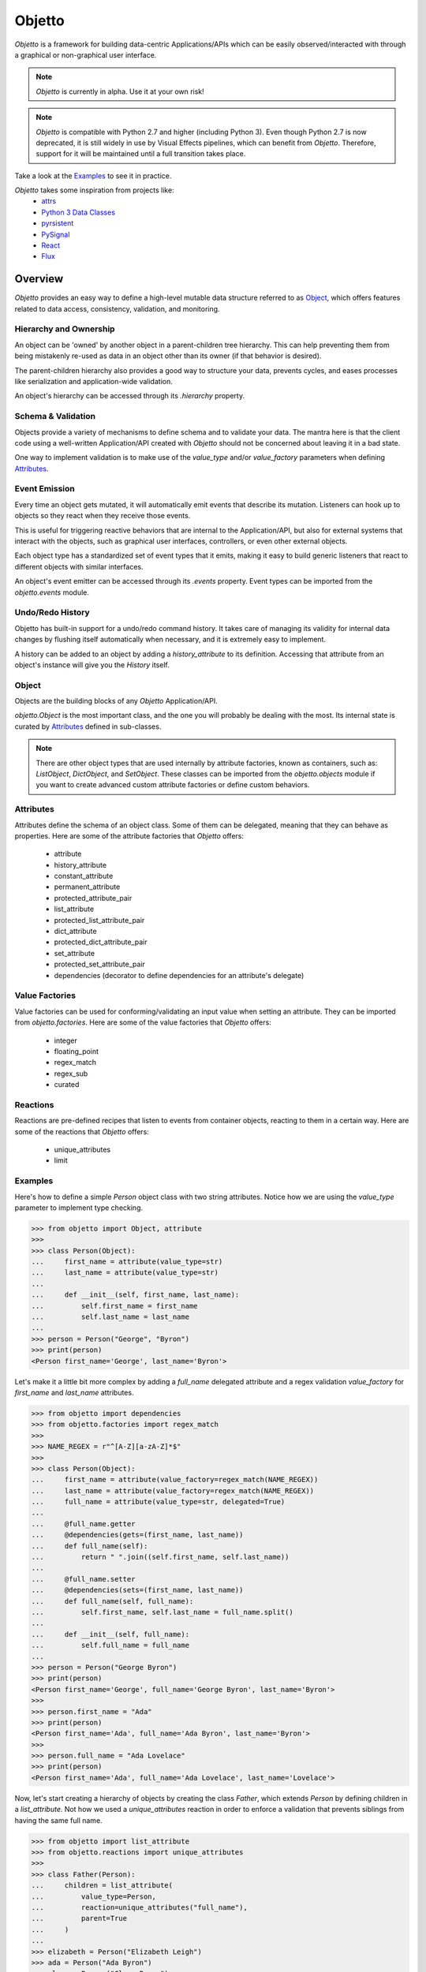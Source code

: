 Objetto
#######

`Objetto` is a framework for building data-centric Applications/APIs which can be easily
observed/interacted with through a graphical or non-graphical user interface.

.. note::
    `Objetto` is currently in alpha. Use it at your own risk!

.. note::
    `Objetto` is compatible with Python 2.7 and higher (including Python 3).
    Even though Python 2.7 is now deprecated, it is still widely in use by Visual
    Effects pipelines, which can benefit from `Objetto`.
    Therefore, support for it will be maintained until a full transition takes place.

Take a look at the `Examples`_ to see it in practice.

`Objetto` takes some inspiration from projects like:
  - `attrs <https://www.attrs.org/>`_
  - `Python 3 Data Classes <https://docs.python.org/3/library/dataclasses.html>`_
  - `pyrsistent <https://github.com/tobgu/pyrsistent/>`_
  - `PySignal <https://github.com/dgovil/PySignal>`_
  - `React <https://reactjs.org/>`_
  - `Flux <https://facebook.github.io/flux/>`_

Overview
********
`Objetto` provides an easy way to define a high-level mutable data structure referred to
as `Object`_, which offers features related to data access, consistency, validation, and
monitoring.

Hierarchy and Ownership
=======================
An object can be 'owned' by another object in a parent-children tree hierarchy.
This can help preventing them from being mistakenly re-used as data in an object other
than its owner (if that behavior is desired).

The parent-children hierarchy also provides a good way to structure your data, prevents
cycles, and eases processes like serialization and application-wide validation.

An object's hierarchy can be accessed through its `.hierarchy` property.

Schema & Validation
===================
Objects provide a variety of mechanisms to define schema and to validate your data.
The mantra here is that the client code using a well-written Application/API created
with `Objetto` should not be concerned about leaving it in a bad state.

One way to implement validation is to make use of the `value_type` and/or
`value_factory` parameters when defining `Attributes`_.

Event Emission
==============
Every time an object gets mutated, it will automatically emit events that describe its
mutation. Listeners can hook up to objects so they react when they receive those events.

This is useful for triggering reactive behaviors that are internal to the
Application/API, but also for external systems that interact with the objects, such as
graphical user interfaces, controllers, or even other external objects.

Each object type has a standardized set of event types that it emits, making it easy
to build generic listeners that react to different objects with similar interfaces.

An object's event emitter can be accessed through its `.events` property.
Event types can be imported from the `objetto.events` module.

Undo/Redo History
=================
Objetto has built-in support for a undo/redo command history. It takes care of managing
its validity for internal data changes by flushing itself automatically when necessary,
and it is extremely easy to implement.

A history can be added to an object by adding a `history_attribute` to its definition.
Accessing that attribute from an object's instance will give you the `History` itself.

Object
======
Objects are the building blocks of any `Objetto` Application/API.

`objetto.Object` is the most important class, and the one you will probably be dealing
with the most. Its internal state is curated by `Attributes`_ defined in sub-classes.

.. note::
    There are other object types that are used internally by attribute factories, known
    as containers, such as: `ListObject`, `DictObject`, and `SetObject`.
    These classes can be imported from the `objetto.objects` module if you want to
    create advanced custom attribute factories or define custom behaviors.

Attributes
==========
Attributes define the schema of an object class. Some of them can be delegated, meaning
that they can behave as properties.
Here are some of the attribute factories that `Objetto` offers:

  - attribute
  - history_attribute
  - constant_attribute
  - permanent_attribute
  - protected_attribute_pair
  - list_attribute
  - protected_list_attribute_pair
  - dict_attribute
  - protected_dict_attribute_pair
  - set_attribute
  - protected_set_attribute_pair
  - dependencies (decorator to define dependencies for an attribute's delegate)

Value Factories
===============
Value factories can be used for conforming/validating an input value when setting an
attribute. They can be imported from `objetto.factories`.
Here are some of the value factories that `Objetto` offers:

  - integer
  - floating_point
  - regex_match
  - regex_sub
  - curated

Reactions
=========
Reactions are pre-defined recipes that listen to events from container objects, reacting
to them in a certain way.
Here are some of the reactions that `Objetto` offers:

  - unique_attributes
  - limit


Examples
========
Here's how to define a simple `Person` object class with two string attributes.
Notice how we are using the `value_type` parameter to implement type checking.

.. code:: python

    >>> from objetto import Object, attribute
    >>>
    >>> class Person(Object):
    ...     first_name = attribute(value_type=str)
    ...     last_name = attribute(value_type=str)
    ...
    ...     def __init__(self, first_name, last_name):
    ...         self.first_name = first_name
    ...         self.last_name = last_name
    ...
    >>> person = Person("George", "Byron")
    >>> print(person)
    <Person first_name='George', last_name='Byron'>

Let's make it a little bit more complex by adding a `full_name` delegated attribute and
a regex validation `value_factory` for `first_name` and `last_name` attributes.

.. code:: python

    >>> from objetto import dependencies
    >>> from objetto.factories import regex_match
    >>>
    >>> NAME_REGEX = r"^[A-Z][a-zA-Z]*$"
    >>>
    >>> class Person(Object):
    ...     first_name = attribute(value_factory=regex_match(NAME_REGEX))
    ...     last_name = attribute(value_factory=regex_match(NAME_REGEX))
    ...     full_name = attribute(value_type=str, delegated=True)
    ...
    ...     @full_name.getter
    ...     @dependencies(gets=(first_name, last_name))
    ...     def full_name(self):
    ...         return " ".join((self.first_name, self.last_name))
    ...
    ...     @full_name.setter
    ...     @dependencies(sets=(first_name, last_name))
    ...     def full_name(self, full_name):
    ...         self.first_name, self.last_name = full_name.split()
    ...
    ...     def __init__(self, full_name):
    ...         self.full_name = full_name
    ...
    >>> person = Person("George Byron")
    >>> print(person)
    <Person first_name='George', full_name='George Byron', last_name='Byron'>
    >>>
    >>> person.first_name = "Ada"
    >>> print(person)
    <Person first_name='Ada', full_name='Ada Byron', last_name='Byron'>
    >>>
    >>> person.full_name = "Ada Lovelace"
    >>> print(person)
    <Person first_name='Ada', full_name='Ada Lovelace', last_name='Lovelace'>

Now, let's start creating a hierarchy of objects by creating the class `Father`,
which extends `Person` by defining children in a `list_attribute`.
Not how we used a `unique_attributes` reaction in order to enforce a validation that
prevents siblings from having the same full name.

.. code:: python

    >>> from objetto import list_attribute
    >>> from objetto.reactions import unique_attributes
    >>>
    >>> class Father(Person):
    ...     children = list_attribute(
    ...         value_type=Person,
    ...         reaction=unique_attributes("full_name"),
    ...         parent=True
    ...     )
    ...
    >>> elizabeth = Person("Elizabeth Leigh")
    >>> ada = Person("Ada Byron")
    >>> clara = Person("Clara Byron")
    >>>
    >>> george = Father("George Byron")
    >>> george.children.append(elizabeth, ada, clara)
    >>>
    >>> george_children = george.children
    >>> print(elizabeth.hierarchy.parent is george.children)
    True
    >>> print(george.children.hierarchy.parent is george)
    True

Let's define an object that will represent the top of the hierarchy and implement a
history so we can utilize undo/redo capabilities for all of its members.

.. code:: python

    >>> from objetto import history_attribute
    >>>
    >>> class Family(Object):
    ...     history = history_attribute()
    ...     father = attribute(value_type=Father, parent=True)
    ...
    ...     def __init__(self, father):
    ...         self.father = father
    ...
    >>> family = Family(Father("George Byron"))
    >>>
    >>> elizabeth = Person("Elizabeth Leigh")
    >>> ada = Person("Ada Byron")
    >>> clara = Person("Clara Byron")
    >>>
    >>> family.father.children.append(elizabeth)
    >>> family.father.children.append(ada)
    >>> family.father.children.append(clara)
    >>> print(len(family.father.children))
    3
    >>> family.history.undo()
    >>> print(len(family.father.children))
    2
    >>> family.history.undo()
    >>> print(len(family.father.children))
    1
    >>> family.history.undo()
    >>> print(len(family.father.children))
    0
